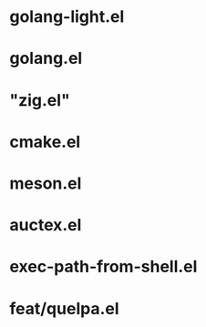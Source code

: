 *   golang-light.el
*   golang.el
* "zig.el"
*   cmake.el
*   meson.el
*   auctex.el
* exec-path-from-shell.el
* feat/quelpa.el



